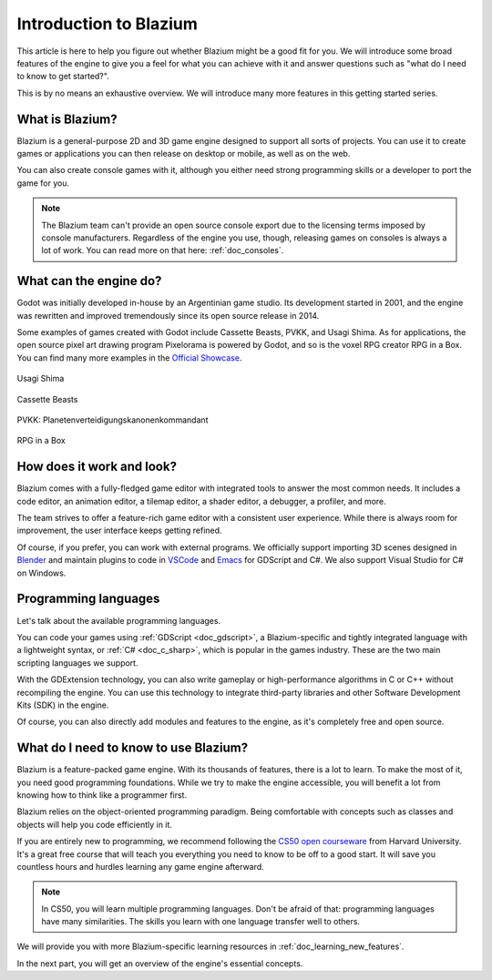 .. _doc_introduction_to_godot:

Introduction to Blazium
=======================

This article is here to help you figure out whether Blazium might be a good fit
for you. We will introduce some broad features of the engine to give you a feel
for what you can achieve with it and answer questions such as "what do I need to
know to get started?".

This is by no means an exhaustive overview. We will introduce many more features
in this getting started series.

What is Blazium?
----------------

Blazium is a general-purpose 2D and 3D game engine designed to support all sorts
of projects. You can use it to create games or applications you can then release
on desktop or mobile, as well as on the web.

You can also create console games with it, although you either need strong
programming skills or a developer to port the game for you.

.. note:: The Blazium team can't provide an open source console export due to the
          licensing terms imposed by console manufacturers. Regardless of the
          engine you use, though, releasing games on consoles is always a lot of
          work. You can read more on that here: :ref:`doc_consoles`.

What can the engine do?
-----------------------

Godot was initially developed in-house by an Argentinian game studio. Its
development started in 2001, and the engine was rewritten and improved
tremendously since its open source release in 2014.

Some examples of games created with Godot include Cassette Beasts, PVKK, and
Usagi Shima. As for applications, the open source pixel art drawing program
Pixelorama is powered by Godot, and so is the voxel RPG creator RPG in a Box.
You can find many more examples in the `Official Showcase
<https://godotengine.org/showcase/>`_.

.. figure:: img/introduction_usagi_shima.webp
   :align: center

   Usagi Shima

.. figure:: img/introduction_cassette_beasts.webp
   :align: center

   Cassette Beasts

.. figure:: img/introduction_pvkk.webp
   :align: center

   PVKK: Planetenverteidigungskanonenkommandant

.. figure:: img/introduction_rpg_in_a_box.webp
   :align: center

   RPG in a Box

How does it work and look?
--------------------------

Blazium comes with a fully-fledged game editor with integrated tools to answer the
most common needs. It includes a code editor, an animation editor, a tilemap
editor, a shader editor, a debugger, a profiler, and more.

.. image:: img/introduction_editor.webp

The team strives to offer a feature-rich game editor with a consistent user
experience. While there is always room for improvement, the user interface keeps
getting refined.

Of course, if you prefer, you can work with external programs. We officially
support importing 3D scenes designed in Blender_ and maintain plugins to code in
VSCode_ and Emacs_ for GDScript and C#. We also support Visual Studio for C# on
Windows.

.. image:: img/introduction_vscode.png

Programming languages
---------------------

Let's talk about the available programming languages.

You can code your games using :ref:`GDScript <doc_gdscript>`, a
Blazium-specific and tightly integrated language with a lightweight syntax, or
:ref:`C# <doc_c_sharp>`, which is popular in the games industry.
These are the two main scripting languages we support.

With the GDExtension technology, you can also write
gameplay or high-performance algorithms in C or C++ without recompiling the
engine. You can use this technology to integrate third-party libraries and other
Software Development Kits (SDK) in the engine.

Of course, you can also directly add modules and features to the engine, as it's
completely free and open source.

.. _doc_introduction_learning_programming:

What do I need to know to use Blazium?
--------------------------------------

Blazium is a feature-packed game engine. With its thousands of features, there is
a lot to learn. To make the most of it, you need good programming foundations.
While we try to make the engine accessible, you will benefit a lot from knowing
how to think like a programmer first.

Blazium relies on the object-oriented programming paradigm. Being comfortable with
concepts such as classes and objects will help you code efficiently in it.

If you are entirely new to programming, we recommend following the `CS50 open
courseware`_ from Harvard University. It's a great free course that will teach
you everything you need to know to be off to a good start. It will save you
countless hours and hurdles learning any game engine afterward.

.. note:: In CS50, you will learn multiple programming languages. Don't be
          afraid of that: programming languages have many similarities. The
          skills you learn with one language transfer well to others.

We will provide you with more Blazium-specific learning resources in
:ref:`doc_learning_new_features`.

In the next part, you will get an overview of the engine's essential concepts.

.. _Blender: https://www.blender.org/
.. _VSCode: https://github.com/godotengine/godot-vscode-plugin
.. _Emacs: https://github.com/godotengine/emacs-gdscript-mode
.. _official showcase videos: https://www.youtube.com/playlist?list=PLeG_dAglpVo6EpaO9A1nkwJZOwrfiLdQ8
.. _CS50 open courseware: https://cs50.harvard.edu/x
